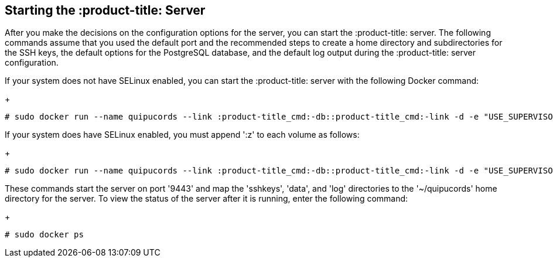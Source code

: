 [id='proc-starting-:product-title_cmd:-server']

== Starting the :product-title: Server

After you make the decisions on the configuration options for the server, you can start the :product-title: server. The following commands assume that you used the default port and the recommended steps to create a home directory and subdirectories for the SSH keys, the default options for the PostgreSQL database, and the default log output during the :product-title: server configuration.

If your system does not have SELinux enabled, you can start the :product-title: server with the following Docker command:
+
----
# sudo docker run --name quipucords --link :product-title_cmd:-db::product-title_cmd:-link -d -e "USE_SUPERVISORD=true" -e ":product-title_cmd:_DBMS_USER=postgres" -e ":product-title_cmd:_DBMS_PASSWORD=password" -e ":product-title_cmd:_DBMS_HOST=:product-title_cmd:-db" -p 9443:443 -v ~/quipucords/sshkeys:/sshkeys -v ~/quipucords/data:/var/data -v ~/quipucords/log:/var/log -i quipucords:0.0.46
----

If your system does have SELinux enabled, you must append '+:z+' to each volume as follows:
+
----
# sudo docker run --name quipucords --link :product-title_cmd:-db::product-title_cmd:-link -d -e "USE_SUPERVISORD=true" -e ":product-title_cmd:_DBMS_USER=postgres" -e ":product-title_cmd:_DBMS_PASSWORD=password" -e ":product-title_cmd:_DBMS_HOST=:product-title_cmd:-db" -p 9443:443 -v ~/quipucords/sshkeys:/sshkeys:z -v ~/quipucords/data:/var/data:z -v ~/quipucords/log:/var/log:z -i quipucords:0.0.46
----

These commands start the server on port +'9443+' and map the '+sshkeys+', '+data+', and '+log+' directories to the '+~/quipucords+' home directory for the server. To view the status of the server after it is running, enter the following command:
+
----
# sudo docker ps
----
